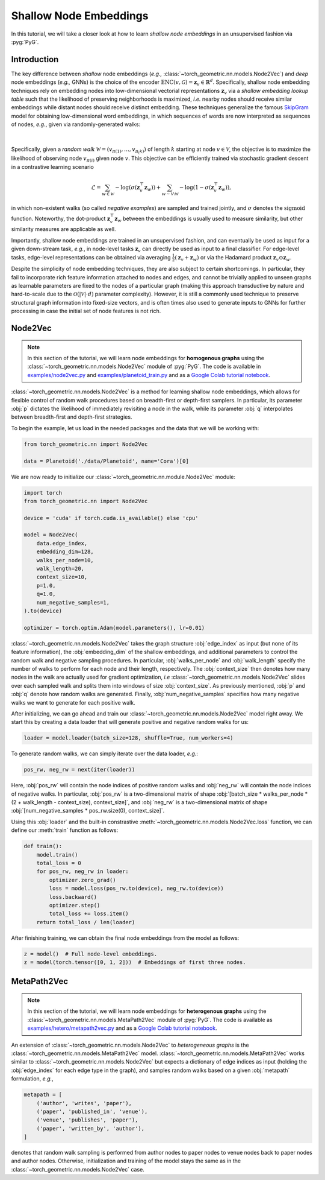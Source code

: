 Shallow Node Embeddings
=======================

In this tutorial, we will take a closer look at how to learn *shallow node embeddings* in an unsupervised fashion via :pyg:`PyG`.

Introduction
------------

The key difference between *shallow* node embeddings (*e.g.,* :class:`~torch_geometric.nn.models.Node2Vec`) and *deep* node embeddings (*e.g.,* GNNs) is the choice of the encoder :math:`\textrm{ENC}(v, \mathcal{G}) = \mathbf{z}_v \in \mathbb{R}^d`.
Specifically, shallow node embedding techniques rely on embedding nodes into low-dimensional vectorial representations :math:`\mathbf{z}_v` via a *shallow embedding lookup table* such that the likelihood of preserving neighborhoods is maximized, *i.e.* nearby nodes should receive similar embeddings while distant nodes should receive distinct embedding.
These techniques generalize the famous `SkipGram <https://arxiv.org/abs/1310.4546>`_ model for obtaining low-dimensional word embeddings, in which sequences of words are now interpreted as sequences of nodes, *e.g.*, given via randomly-generated walks:

.. figure:: ../_figures/shallow_node_embeddings.png
  :align: center
  :width: 100%

|

Specifically, given a *random walk* :math:`\mathcal{W} = (v_{\pi(1)}, \ldots, v_{\pi_(k)})` of length :math:`k` starting at node :math:`v \in \mathcal{V}`, the objective is to maximize the likelihood of observing node :math:`v_{\pi(i)}` given node :math:`v`.
This objective can be efficiently trained via stochastic gradient descent in a contrastive learning scenario

.. math::
    \mathcal{L} = \sum_{w \in \mathcal{W}} - \log \left(\sigma(\mathbf{z}_v^{\top} \mathbf{z}_w) \right) + \sum_{w \sim \mathcal{V} \setminus \mathcal{W}} - \log \left( 1 - \sigma(\mathbf{z}_v^{\top} \mathbf{z}_w) \right),

in which non-existent walks (so called *negative examples*) are sampled and trained jointly, and :math:`\sigma` denotes the :math:`\textrm{sigmoid}` function.
Noteworthy, the dot-product :math:`\mathbf{z}_v^{\top} \mathbf{z}_w` between the embeddings is usually used to measure similarity, but other similarity measures are applicable as well.

Importantly, shallow node embeddings are trained in an unsupervised fashion, and can eventually be used as input for a given down-stream task, *e.g.*, in node-level tasks :math:`\mathbf{z}_v` can directly be used as input to a final classifier.
For edge-level tasks, edge-level representations can be obtained via averaging :math:`\frac{1}{2} (\mathbf{z}_v + \mathbf{z}_w)` or via the Hadamard product :math:`\mathbf{z}_v \odot \mathbf{z}_w`.

Despite the simplicity of node embedding techniques, they are also subject to certain shortcomings.
In particular, they fail to incorporate rich feature information attached to nodes and edges, and cannot be trivially applied to unseen
graphs as learnable parameters are fixed to the nodes of a particular graph (making this approach transductive by nature and hard-to-scale due to the :math:`\mathcal{O}(|\mathcal{V}| \cdot d)` parameter complexity).
However, it is still a commonly used technique to preserve structural graph information into fixed-size vectors, and is often times also used to generate inputs to GNNs for further processing in case the initial set of node features is not rich.

Node2Vec
--------

.. note::

    In this section of the tutorial, we will learn node embeddings for **homogenous graphs** using the :class:`~torch_geometric.nn.models.Node2Vec` module of :pyg:`PyG`.
    The code is available in `examples/node2vec.py <https://github.com/pyg-team/pytorch_geometric/blob/master/examples/node2vec.py>`_ and `examples/planetoid_train.py <https://github.com/pyg-team/pytorch_geometric/blob/master/examples/planetoid_train.py>`_ and as a `Google Colab tutorial notebook <https://colab.research.google.com/github/AntonioLonga/PytorchGeometricTutorial/blob/main/Tutorial11/Tutorial11.ipynb>`_.

:class:`~torch_geometric.nn.models.Node2Vec` is a method for learning shallow node embeddings, which allows for flexible
control of random walk procedures based on breadth-first or depth-first samplers.
In particular, its parameter :obj:`p` dictates the likelihood of immediately revisiting a node in the walk, while its parameter :obj:`q` interpolates between breadth-first and depth-first strategies.

To begin the example, let us load in the needed packages and the data that we will be working with:

.. code-block:: python

    from torch_geometric.nn import Node2Vec

    data = Planetoid('./data/Planetoid', name='Cora')[0]

We are now ready to initialize our :class:`~torch_geometric.nn.module.Node2Vec` module:

.. code-block:: python

    import torch
    from torch_geometric.nn import Node2Vec

    device = 'cuda' if torch.cuda.is_available() else 'cpu'

    model = Node2Vec(
        data.edge_index,
        embedding_dim=128,
        walks_per_node=10,
        walk_length=20,
        context_size=10,
        p=1.0,
        q=1.0,
        num_negative_samples=1,
    ).to(device)

    optimizer = torch.optim.Adam(model.parameters(), lr=0.01)

:class:`~torch_geometric.nn.models.Node2Vec` takes the graph structure :obj:`edge_index` as input (but none of its feature information), the :obj:`embedding_dim` of the shallow embeddings, and additional parameters to control the random walk and negative sampling procedures.
In particular, :obj:`walks_per_node` and :obj:`walk_length` specify the number of walks to perform for each node and their length, respectively.
The :obj:`context_size` then denotes how many nodes in the walk are actually used for gradient optimization, *i.e* :class:`~torch_geometric.nn.models.Node2Vec` slides over each sampled walk and splits them into windows of size :obj:`context_size`.
As previously mentioned, :obj:`p` and :obj:`q` denote how random walks are generated.
Finally, :obj:`num_negative_samples` specifies how many negative walks we want to generate for each positive walk.

After initializing, we can go ahead and train our :class:`~torch_geometric.nn.models.Node2Vec` model right away.
We start this by creating a data loader that will generate positive and negative random walks for us:

.. code-block:: python

    loader = model.loader(batch_size=128, shuffle=True, num_workers=4)

To generate random walks, we can simply iterate over the data loader, *e.g.*:

.. code-block:: python

    pos_rw, neg_rw = next(iter(loader))

Here, :obj:`pos_rw` will contain the node indices of positive random walks and :obj:`neg_rw` will contain the node indices of negative walks.
In particular, :obj:`pos_rw` is a two-dimensional matrix of shape :obj:`[batch_size * walks_per_node * (2 + walk_length - context_size), context_size]`, and :obj:`neg_rw` is a two-dimensional matrix of shape :obj:`[num_negative_samples * pos_rw.size(0), context_size]`.

Using this :obj:`loader` and the built-in constrastive :meth:`~torch_geometric.nn.models.Node2Vec.loss` function, we can define our :meth:`train` function as follows:

.. code-block:: python

    def train():
        model.train()
        total_loss = 0
        for pos_rw, neg_rw in loader:
            optimizer.zero_grad()
            loss = model.loss(pos_rw.to(device), neg_rw.to(device))
            loss.backward()
            optimizer.step()
            total_loss += loss.item()
        return total_loss / len(loader)

After finishing training, we can obtain the final node embeddings from the model as follows:

.. code-block:: python

    z = model()  # Full node-level embeddings.
    z = model(torch.tensor([0, 1, 2]))  # Embeddings of first three nodes.


MetaPath2Vec
------------

.. note::

   In this section of the tutorial, we will learn node embeddings for **heterogenous graphs** using the :class:`~torch_geometric.nn.models.MetaPath2Vec` module of :pyg:`PyG`.
   The code is available as `examples/hetero/metapath2vec.py <https://github.com/pyg-team/pytorch_geometric/blob/master/examples/hetero/metapath2vec.py>`_ and as a `Google Colab tutorial notebook <https://colab.research.google.com/github/AntonioLonga/PytorchGeometricTutorial/blob/main/Tutorial11/Tutorial11.ipynb>`_.


An extension of :class:`~torch_geometric.nn.models.Node2Vec` to *heterogeneous graphs* is the :class:`~torch_geometric.nn.models.MetaPath2Vec` model.
:class:`~torch_geometric.nn.models.MetaPath2Vec` works similar to :class:`~torch_geometric.nn.models.Node2Vec` but expects a dictionary of edge indices as input (holding the :obj:`edge_index` for each edge type in the graph), and samples random walks based on a given :obj:`metapath` formulation, *e.g.*,

.. code-block:: python

    metapath = [
        ('author', 'writes', 'paper'),
        ('paper', 'published_in', 'venue'),
        ('venue', 'publishes', 'paper'),
        ('paper', 'written_by', 'author'),
    ]

denotes that random walk sampling is performed from author nodes to paper nodes to venue nodes back to paper nodes and author nodes.
Otherwise, initialization and training of the model stays the same as in the :class:`~torch_geometric.nn.models.Node2Vec` case.
